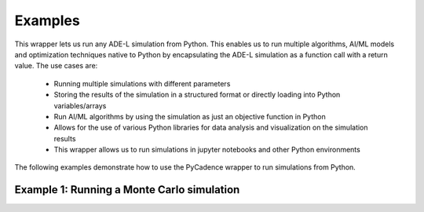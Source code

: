 Examples
========

This wrapper lets us run any ADE-L simulation from Python. This enables us to run multiple algorithms, AI/ML models and optimization techniques
native to Python by encapsulating the ADE-L simulation as a function call with a return value. The use cases are:


    - Running multiple simulations with different parameters
    - Storing the results of the simulation in a structured format or directly loading into Python variables/arrays
    - Run AI/ML algorithms by using the simulation as just an objective function in Python
    - Allows for the use of various Python libraries for data analysis and visualization on the simulation results
    - This wrapper allows us to run simulations in jupyter notebooks and other Python environments

The following examples demonstrate how to use the PyCadence wrapper to run simulations from Python.

Example 1: Running a Monte Carlo simulation
-------------------------------------------

